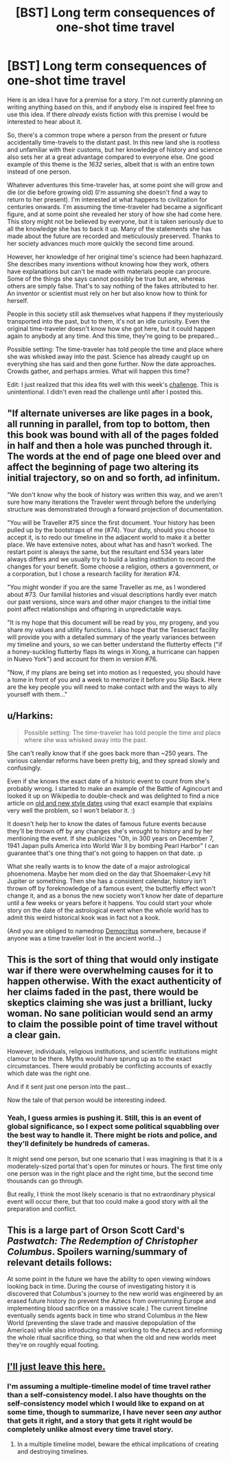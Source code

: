 #+TITLE: [BST] Long term consequences of one-shot time travel

* [BST] Long term consequences of one-shot time travel
:PROPERTIES:
:Author: itaibn0
:Score: 6
:DateUnix: 1435239224.0
:DateShort: 2015-Jun-25
:END:
Here is an idea I have for a premise for a story. I'm not currently planning on writing anything based on this, and if anybody else is inspired feel free to use this idea. If there /already/ exists fiction with this premise I would be interested to hear about it.

So, there's a common trope where a person from the present or future accidentally time-travels to the distant past. In this new land she is rootless and unfamiliar with their customs, but her knowledge of history and science also sets her at a great advantage compared to everyone else. One good example of this theme is the /1632/ series, albeit that is with an entire town instead of one person.

Whatever adventures this time-traveler has, at some point she will grow and die (or die before growing old) (I'm assuming she doesn't find a way to return to her present). I'm interested at what happens to civilization for centuries onwards. I'm assuming the time-traveler had became a significant figure, and at some point she revealed her story of how she had come here. This story might not be believed by everyone, but it is taken seriously due to all the knowledge she has to back it up. Many of the statements she has made about the future are recorded and meticulously preserved. Thanks to her society advances much more quickly the second time around.

However, her knowledge of her original time's science had been haphazard. She describes many inventions without knowing how they work, others have explanations but can't be made with materials people can procure. Some of the things she says cannot possibly be true but are, whereas others are simply false. That's to say nothing of the fakes attributed to her. An inventor or scientist must rely on her but also know how to think for herself.

People in this society still ask themselves what happens if they mysteriously transported into the past, but to them, it's not an idle curiosity. Even the original time-traveler doesn't know how she got here, but it could happen again to anybody at any time. And this time, they're going to be prepared...

Possible setting: The time-traveler has told people the time and place where she was whisked away into the past. Science has already caught up on everything she has said and then gone further. Now the date approaches. Crowds gather, and perhaps armies. What will happen this time?

Edit: I just realized that this idea fits well with this week's [[https://www.reddit.com/r/rational/comments/3b0aqq/weekly_challenge_oneman_industrial_revolution/][challenge]]. This is unintentional. I didn't even read the challenge until after I posted this.


** "If alternate universes are like pages in a book, all running in parallel, from top to bottom, then this book was bound with all of the pages folded in half and then a hole was punched through it. The words at the end of page one bleed over and affect the beginning of page two altering its initial trajectory, so on and so forth, ad infinitum.

"We don't know why the book of history was written this way, and we aren't sure how many iterations the Traveler went through before the underlying structure was demonstrated through a forward projection of documentation.

"You will be Traveller #75 since the first document. Your history has been pulled up by the bootstraps of me (#74). Your duty, should you choose to accept it, is to redo our timeline in the adjacent world to make it a better place. We have extensive notes, about what has and hasn't worked. The restart point is always the same, but the resultant end 534 years later always differs and we usually try to build a lasting institution to record the changes for your benefit. Some choose a religion, others a government, or a corporation, but I chose a research facility for iteration #74.

"You might wonder if you are the same Traveller as me, as I wondered about #73. Our familial histories and visual descriptions hardly ever match our past versions, since wars and other major changes to the initial time point affect relationships and offspring in unpredictable ways.

"It is my hope that this document will be read by you, my progeny, and you share my values and utility functions. I also hope that the Tesseract facility will provide you with a detailed summary of the yearly variances between my timeline and yours, so we can better understand the flutterby effects ("if a honey-suckling flutterby flaps its wings in Xiong, a hurricane can happen in Nuevo York") and account for them in version #76.

"Now, if my plans are being set into motion as I requested, you should have a tome in front of you and a week to memorize it before you Slip Back. Here are the key people you will need to make contact with and the ways to ally yourself with them..."
:PROPERTIES:
:Author: notmy2ndopinion
:Score: 5
:DateUnix: 1435317838.0
:DateShort: 2015-Jun-26
:END:


** u/Harkins:
#+begin_quote
  Possible setting: The time-traveler has told people the time and place where she was whisked away into the past.
#+end_quote

She can't really know that if she goes back more than ~250 years. The various calendar reforms have been pretty big, and they spread slowly and confusingly.

Even if she knows the exact date of a historic event to count from she's probably wrong. I started to make an example of the Battle of Agincourt and looked it up on Wikipedia to double-check and was delighted to find a nice article on [[https://en.wikipedia.org/wiki/Old_Style_and_New_Style_dates][old and new style dates]] using that exact example that explains very well the problem, so I won't belabor it. :)

It doesn't help her to know the dates of famous future events because they'll be thrown off by any changes she's wrought to history and by her mentioning the event. If she publicizes "Oh, in 300 years on December 7, 1941 Japan pulls America into World War II by bombing Pearl Harbor" I can guarantee that's one thing that's not going to happen on that date. :p

What she really wants is to know the date of a major astrological phoenomena. Maybe her mom died on the day that Shoemaker-Levy hit Jupiter or something. Then she has a consistent calendar, history isn't thrown off by foreknowledge of a famous event, the butterfly effect won't change it, and as a bonus the new society won't know her date of departure until a few weeks or years before it happens. You could start your whole story on the date of the astrological event when the whole world has to admit this weird historical kook was in fact not a kook.

(And you are obliged to namedrop [[https://en.wikipedia.org/wiki/Democritus][Democritus]] somewhere, because if anyone was a time traveller lost in the ancient world...)
:PROPERTIES:
:Author: Harkins
:Score: 3
:DateUnix: 1435260390.0
:DateShort: 2015-Jun-25
:END:


** This is the sort of thing that would only instigate war if there were overwhelming causes for it to happen otherwise. With the exact authenticity of her claims faded in the past, there would be skeptics claiming she was just a brilliant, lucky woman. No sane politician would send an army to claim the possible point of time travel without a clear gain.

However, individuals, religious institutions, and scientific institutions might clamour to be there. Myths would have sprung up as to the exact circumstances. There would probably be conflicting accounts of exactly which date was the right one.

And if it sent just one person into the past...

Now the tale of that person would be interesting indeed.
:PROPERTIES:
:Score: 3
:DateUnix: 1435242781.0
:DateShort: 2015-Jun-25
:END:

*** Yeah, I guess armies is pushing it. Still, this is an event of global significance, so I expect some political squabbling over the best way to handle it. There might be riots and police, and they'll definitely be hundreds of cameras.

It might send one person, but one scenario that I was imagining is that it is a moderately-sized portal that's open for minutes or hours. The first time only one person was in the right place and the right time, but the second time thousands can go through.

But really, I think the most likely scenario is that no extraordinary physical event will occur there, but that too could make a good story with all the preparation and conflict.
:PROPERTIES:
:Author: itaibn0
:Score: 1
:DateUnix: 1435249273.0
:DateShort: 2015-Jun-25
:END:


** This is a large part of Orson Scott Card's /Pastwatch: The Redemption of Christopher Columbus/. Spoilers warning/summary of relevant details follows:

At some point in the future we have the ability to open viewing windows looking back in time. During the course of investigating history it is discovered that Columbus's journey to the new world was engineered by an erased future history (to prevent the Aztecs from overrunning Europe and implementing blood sacrifice on a massive scale.) The current timeline eventually sends agents back in time who strand Columbus in the New World (preventing the slave trade and massive depopulation of the Americas) while also introducing metal working to the Aztecs and reforming the whole ritual sacrifice thing, so that when the old and new worlds meet they're on roughly equal footing.
:PROPERTIES:
:Author: thesteamboat
:Score: 2
:DateUnix: 1435259689.0
:DateShort: 2015-Jun-25
:END:


** [[https://www.reddit.com/r/HPMOR/comments/2xie39/time_travel_and_why_everyone_gets_it_wrong/][I'll just leave this here.]]
:PROPERTIES:
:Author: TimTravel
:Score: 1
:DateUnix: 1435548642.0
:DateShort: 2015-Jun-29
:END:

*** I'm assuming a multiple-timeline model of time travel rather than a self-consistency model. I also have thoughts on the self-consistency model which I would like to expand on at some time, though to summarize, I have never seen /any/ author that gets it right, and a story that gets it right would be completely unlike almost every time travel story.
:PROPERTIES:
:Author: itaibn0
:Score: 1
:DateUnix: 1436206087.0
:DateShort: 2015-Jul-06
:END:

**** In a multiple timeline model, beware the ethical implications of creating and destroying timelines.
:PROPERTIES:
:Author: TimTravel
:Score: 1
:DateUnix: 1436244731.0
:DateShort: 2015-Jul-07
:END:
